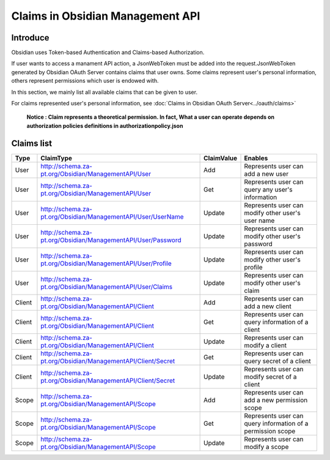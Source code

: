 Claims in Obsidian Management API
=================================

Introduce
---------

Obsidian uses Token-based Authentication and Claims-based Authorization.

If user wants to access a manament API action, a JsonWebToken must be added into the request.JsonWebToken generated by Obsidian OAuth Server contains claims that user owns. Some claims represent user's personal information, others represent permissions which user is endowed with. 

In this section, we mainly list all available claims that can be given to user.

For claims represented user's personal information, see :doc:`Claims in Obsidian OAuth Server<../oauth/claims>`

    **Notice : Claim represents a theoretical permission. In fact, What a user can operate depends on authorization policies definitions in authorizationpolicy.json**

Claims list
-----------

+--------+---------------------------------------------------------------+------------+------------------------------------------------------------+
|Type    |ClaimType                                                      |ClaimValue  |Enables                                                     |        
+========+===============================================================+============+============================================================+
|User    |http://schema.za-pt.org/Obsidian/ManagementAPI/User            |Add         |Represents user can add a new user                          |
+--------+---------------------------------------------------------------+------------+------------------------------------------------------------+
|User    |http://schema.za-pt.org/Obsidian/ManagementAPI/User            |Get         |Represents user can query any user's information            |
+--------+---------------------------------------------------------------+------------+------------------------------------------------------------+
|User    |http://schema.za-pt.org/Obsidian/ManagementAPI/User/UserName   |Update      |Represents user can modify other user's user name           |
+--------+---------------------------------------------------------------+------------+------------------------------------------------------------+
|User    |http://schema.za-pt.org/Obsidian/ManagementAPI/User/Password   |Update      |Represents user can modify other user's password            |
+--------+---------------------------------------------------------------+------------+------------------------------------------------------------+
|User    |http://schema.za-pt.org/Obsidian/ManagementAPI/User/Profile    |Update      |Represents user can modify other user's profile             |
+--------+---------------------------------------------------------------+------------+------------------------------------------------------------+
|User    |http://schema.za-pt.org/Obsidian/ManagementAPI/User/Claims     |Update      |Represents user can modify other user's claim               |
+--------+---------------------------------------------------------------+------------+------------------------------------------------------------+
|Client  |http://schema.za-pt.org/Obsidian/ManagementAPI/Client          |Add         |Represents user can add a new client                        |
+--------+---------------------------------------------------------------+------------+------------------------------------------------------------+
|Client  |http://schema.za-pt.org/Obsidian/ManagementAPI/Client          |Get         |Represents user can query information of a client           |
+--------+---------------------------------------------------------------+------------+------------------------------------------------------------+
|Client  |http://schema.za-pt.org/Obsidian/ManagementAPI/Client          |Update      |Represents user can modify a client                         |
+--------+---------------------------------------------------------------+------------+------------------------------------------------------------+
|Client  |http://schema.za-pt.org/Obsidian/ManagementAPI/Client/Secret   |Get         |Represents user can query secret of a client                |
+--------+---------------------------------------------------------------+------------+------------------------------------------------------------+
|Client  |http://schema.za-pt.org/Obsidian/ManagementAPI/Client/Secret   |Update      |Represents user can modify secret of a client               |
+--------+---------------------------------------------------------------+------------+------------------------------------------------------------+
|Scope   |http://schema.za-pt.org/Obsidian/ManagementAPI/Scope           |Add         |Represents user can add a new permission scope              |
+--------+---------------------------------------------------------------+------------+------------------------------------------------------------+
|Scope   |http://schema.za-pt.org/Obsidian/ManagementAPI/Scope           |Get         |Represents user can query information of a permission scope |
+--------+---------------------------------------------------------------+------------+------------------------------------------------------------+
|Scope   |http://schema.za-pt.org/Obsidian/ManagementAPI/Scope           |Update      |Represents user can modify a scope                          |
+--------+---------------------------------------------------------------+------------+------------------------------------------------------------+
